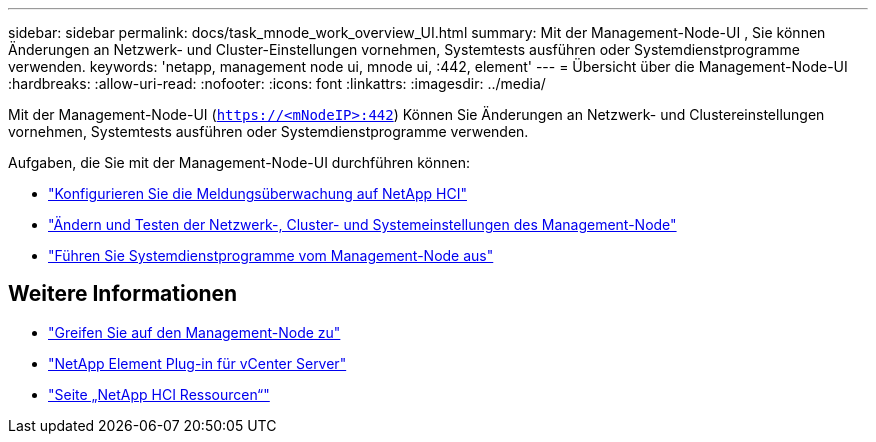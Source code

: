 ---
sidebar: sidebar 
permalink: docs/task_mnode_work_overview_UI.html 
summary: Mit der Management-Node-UI , Sie können Änderungen an Netzwerk- und Cluster-Einstellungen vornehmen, Systemtests ausführen oder Systemdienstprogramme verwenden. 
keywords: 'netapp, management node ui, mnode ui, :442, element' 
---
= Übersicht über die Management-Node-UI
:hardbreaks:
:allow-uri-read: 
:nofooter: 
:icons: font
:linkattrs: 
:imagesdir: ../media/


[role="lead"]
Mit der Management-Node-UI (`https://<mNodeIP>:442`) Können Sie Änderungen an Netzwerk- und Clustereinstellungen vornehmen, Systemtests ausführen oder Systemdienstprogramme verwenden.

Aufgaben, die Sie mit der Management-Node-UI durchführen können:

* link:task_mnode_enable_alerts.html["Konfigurieren Sie die Meldungsüberwachung auf NetApp HCI"]
* link:task_mnode_settings.html["Ändern und Testen der Netzwerk-, Cluster- und Systemeinstellungen des Management-Node"]
* link:task_mnode_run_system_utilities.html["Führen Sie Systemdienstprogramme vom Management-Node aus"]


[discrete]
== Weitere Informationen

* link:task_mnode_access_ui.html["Greifen Sie auf den Management-Node zu"]
* https://docs.netapp.com/us-en/vcp/index.html["NetApp Element Plug-in für vCenter Server"^]
* https://www.netapp.com/hybrid-cloud/hci-documentation/["Seite „NetApp HCI Ressourcen“"^]


